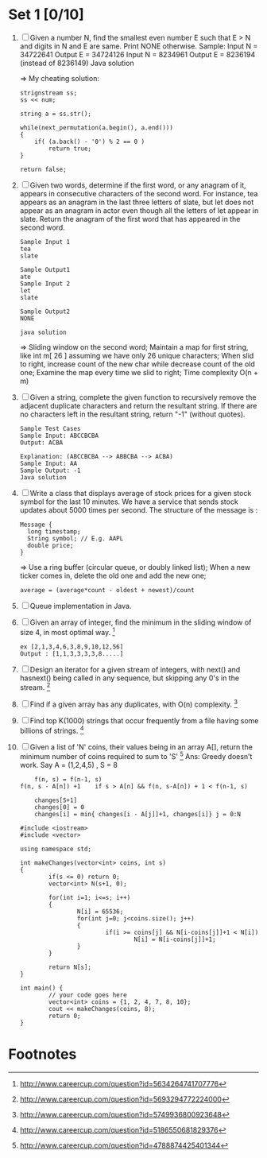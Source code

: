 * Set 1 [0/10]
  1. [ ] Given a number N, find the smallest even number E such that E > N and digits in N and E are same. 
     Print NONE otherwise. 
     Sample: 
     Input 
     N = 34722641 
     Output 
     E = 34724126 
     Input 
     N = 8234961 
     Output 
     E = 8236194 (instead of 8236149) 
     Java solution

     => My cheating solution: 
     #+begin_example
     strignstream ss;
     ss << num;
    
     string a = ss.str();

     while(next_permutation(a.begin(), a.end()))
     {
         if( (a.back() - '0') % 2 == 0 ) 
             return true;
     }

     return false;
     #+end_example
  2. [ ] Given two words, determine if the first word, or any anagram of it, appears in consecutive characters of the second word. For instance, tea appears as an anagram in the 
     last three letters of slate, but let does not appear as an anagram in actor even though all the letters of let appear in slate. 
     Return the anagram of the first word that has appeared in the second word. 

     #+begin_example
     Sample Input 1 
     tea 
     slate 

     Sample Output1 
     ate 
     Sample Input 2 
     let 
     slate 

     Sample Output2 
     NONE 

     java solution
     #+end_example
     
     => Sliding window on the second word; Maintain a map for first string, like int m[ 26 ] assuming we have only 26 unique characters; When slid to right, increase count
     of the new char while decrease count of the old one; Examine the map every time we slid to right; Time complexity O(n + m)

  3. [ ] Given a string, complete the given function to recursively remove the adjacent duplicate characters and return the resultant string. If there are no characters left in 
     the resultant string, return "-1" (without quotes). 

     #+begin_example
     Sample Test Cases 
     Sample Input: ABCCBCBA 
     Output: ACBA 

     Explanation: (ABCCBCBA --> ABBCBA --> ACBA) 
     Sample Input: AA 
     Sample Output: -1 
     Java solution
     #+end_example

  4. [ ] Write a class that displays average of stock prices for a given stock symbol for the last 10 minutes. We have a service that sends stock updates about 5000 times per second. 
     The structure of the message is :

     #+begin_example
        Message {
          long timestamp;
          String symbol; // E.g. AAPL
          double price;
        }     
     #+end_example

     => Use a ring buffer (circular queue, or doubly linked list); When a new ticker comes in, delete the old one and add the new one; 
     #+begin_example
     average = (average*count - oldest + newest)/count
     #+end_example
     

  5. [ ] Queue implementation in Java.
  6. [ ] Given an array of integer, find the minimum in the sliding window of size 4, in most optimal way. [fn:3]
         #+begin_example
         ex [2,1,3,4,6,3,8,9,10,12,56] 
         Output : [1,1,3,3,3,3,8.....]
         #+end_example
  7. [ ] Design an iterator for a given stream of integers, with next() and hasnext() being called in any sequence, but skipping any 0's in the stream. [fn:1]
  8. [ ] Find if a given array has any duplicates, with O(n) complexity. [fn:2]
  9. [ ] Find top K(1000) strings that occur frequently from a file having some billions of strings. [fn:4]
  10. [ ] Given a list of 'N' coins, their values being in an array A[], return the minimum number of coins required to sum to 'S' [fn:5]
          Ans: Greedy doesn’t work. Say A = (1,2,4,5) , S = 8
          #+begin_example
          f(n, s) = f(n-1, s)         
	  f(n, s - A[n]) +1    if s > A[n] && f(n, s-A[n]) + 1 < f(n-1, s)

          changes[S+1]
          changes[0] = 0
          changes[i] = min{ changes[i - A[j]]+1, changes[i]} j = 0:N
          #+end_example

          #+begin_example
          #include <iostream>
          #include <vector>

          using namespace std;

          int makeChanges(vector<int> coins, int s)
          {
                  if(s <= 0) return 0;
                  vector<int> N(s+1, 0);

                  for(int i=1; i<=s; i++)
                  {
                          N[i] = 65536;
                          for(int j=0; j<coins.size(); j++)
                          {
                                  if(i >= coins[j] && N[i-coins[j]]+1 < N[i])
                                          N[i] = N[i-coins[j]]+1;
                          }
                  }

                  return N[s];
          }

          int main() {
                  // your code goes here
                  vector<int> coins = {1, 2, 4, 7, 8, 10};
                  cout << makeChanges(coins, 8);
                  return 0;
          }
          #+end_example


* Footnotes

[fn:1] http://www.careercup.com/question?id=5693294772224000

[fn:2] http://www.careercup.com/question?id=5749936800923648

[fn:3] http://www.careercup.com/question?id=5634264741707776

[fn:4] http://www.careercup.com/question?id=5186550681829376

[fn:5] http://www.careercup.com/question?id=4788874425401344
